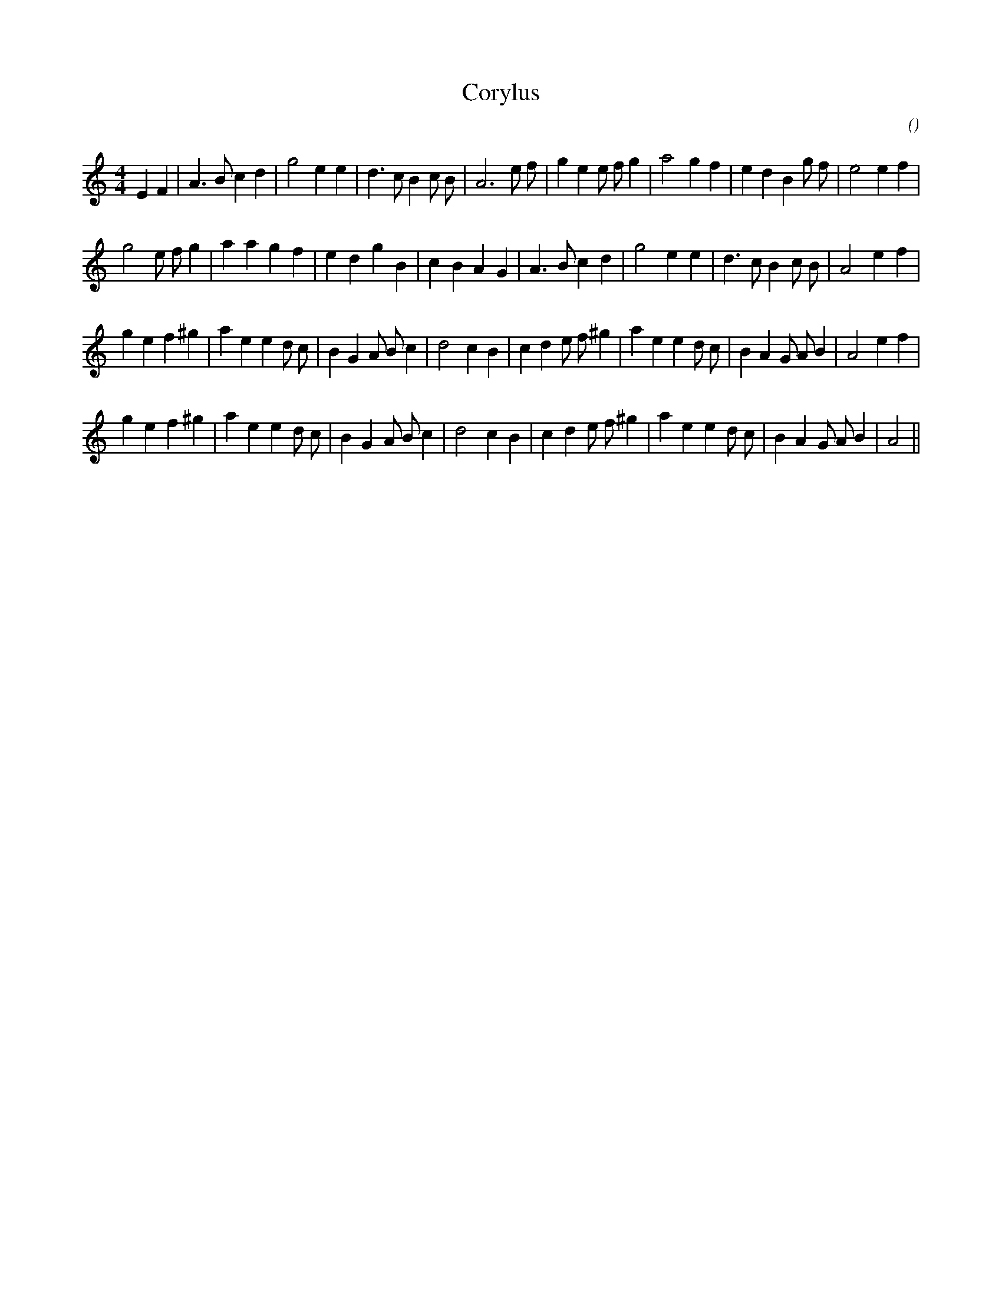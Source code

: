 X:1
T: Corylus
N:
C:
S:
A:
O:
R:
M:4/4
K:Am
I:speed 200
%W:                 A1
% voice 1 (1 lines, 33 notes)
K:Am
M:4/4
L:1/16
E4 F4 |A6 B2 c4 d4 |g8 e4 e4 |d6 c2 B4 c2 B2 |A12 e2 f2 |g4 e4 e2 f2 g4 |a8 g4 f4 |e4 d4 B4 g2 f2 |e8 e4 f4 |
%W:         A2
% voice 1 (1 lines, 31 notes)
g8 e2 f2 g4 |a4 a4 g4 f4 |e4 d4 g4 B4 |c4 B4 A4 G4 |A6 B2 c4 d4 |g8 e4 e4 |d6 c2 B4 c2 B2 |A8 e4 f4 |
%W:         B1
% voice 1 (1 lines, 35 notes)
g4 e4 f4 ^g4 |a4 e4e4 d2 c2 |B4 G4 A2 B2 c4 |d8 c4 B4 |c4 d4 e2 f2 ^g4 |a4 e4e4 d2 c2 |B4 A4 G2 A2 B4 |A8 e4 f4 |
%W:         B2
% voice 1 (1 lines, 33 notes)
g4 e4 f4 ^g4 |a4 e4e4 d2 c2 |B4 G4 A2 B2 c4 |d8 c4 B4 |c4 d4 e2 f2 ^g4 |a4 e4e4 d2 c2 |B4 A4 G2 A2 B4 |A8 ||
